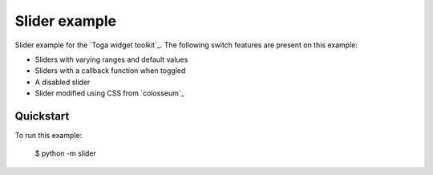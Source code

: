 Slider example
===============

Slider example for the `Toga widget toolkit`_. The following switch features are present on this example:

* Sliders with varying ranges and default values
* Sliders with a callback function when toggled
* A disabled slider
* Slider modified using CSS from `colosseum`_

Quickstart
~~~~~~~~~~

To run this example:

    $ python -m slider
